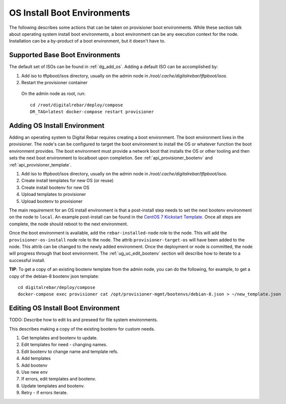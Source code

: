 .. _ug_uc_os_bootenv:

OS Install Boot Environments
----------------------------

The following describes some actions that can be taken on provisioner boot environments.  While these 
section talk about operating system install boot environments, a boot environment can be any execution
context for the node.  Installation can be a by-product of a boot environment, but it doesn't have to.

.. _ug_uc_base_os_bootenv:

Supported Base Boot Environments
================================

The default set of ISOs can be found in :ref:`dg_add_os`.  Adding a default ISO can be accomplished by:

.. index::
  Boot Environment; Base
  OS Install; Base

#. Add iso to tftpboot/isos directory, usually on the admin node in */root/.cache/digitalrebar/tftpboot/isos*.
#. Restart the provisioner container

  On the admin node as root, run:

  ::

    cd /root/digitalrebar/deploy/compose
    DR_TAG=latest docker-compose restart provisioner


.. _ug_uc_add_os_bootenv:

Adding OS Install Environment
=============================

.. index::
  Boot Environment; Add
  OS Install; Add

Adding an operating system to Digital Rebar requires creating a boot environment.
The boot environment lives in the provisioner.  The node's can be configured to target
the boot environment to install the OS or whatever function the boot environment provides.
The boot environment must provide a network boot that installs the OS or other tooling and 
then sets the next boot environment to localboot upon completion. 
See :ref:`api_provisioner_bootenv` and :ref:`api_provisioner_template`.

#. Add iso to tftpboot/isos directory, usually on the admin node in */root/.cache/digitalrebar/tftpboot/isos*.
#. Create install templates for new OS (or reuse)
#. Create install bootenv for new OS
#. Upload templates to provisioner
#. Upload bootenv to provisioner

The main requirement for an OS install environment is that a post-install step needs to set the next
bootenv environment on the node to ``local``.  An example post-install can be found in the
`CentOS 7 Kickstart Template <https://github.com/rackn/digitalrebar-deploy/blob/master/containers/provisioner/update-nodes/templates/centos-7.ks.tmpl>`__.  Once all steps are complete, the node should reboot to the next
environment.

Once the boot environment is available, add the ``rebar-installed-node`` role to the node.
This will add the ``provisioner-os-install`` node role to the node.  The attrib ``provisioner-target-os``
will have been added to the node.  This attrib can be changed to the newly added environment.  
Once the deployment or node is committed, the node will progress through that boot environment.
The :ref:`ug_uc_edit_bootenv` section will describe how to iterate to a successful install.

**TIP**: To get a copy of an existing bootenv template from the admin node, you can do the following,
for example, to get a copy of the debian-8 bootenv json template:

::
  
  cd digitalrebar/deploy/compose
  docker-compose exec provisioner cat /opt/provisioner-mgmt/bootenvs/debian-8.json > ~/new_template.json


.. _ug_uc_edit_bootenv:

Editing OS Install Boot Environment
===================================

.. index::
  Boot Environment; Edit
  OS Install; Edit

TODO: Describe how to edit ks and preseed for file system environments.

This describes making a copy of the existing bootenv for custom needs.

#. Get templates and bootenv to update.
#. Edit templates for need - changing names.
#. Edit bootenv to change name and template refs.
#. Add templates
#. Add bootenv
#. Use new env
#. If errors, edit templates and bootenv.
#. Update templates and bootenv.
#. Retry - if errors iterate.


